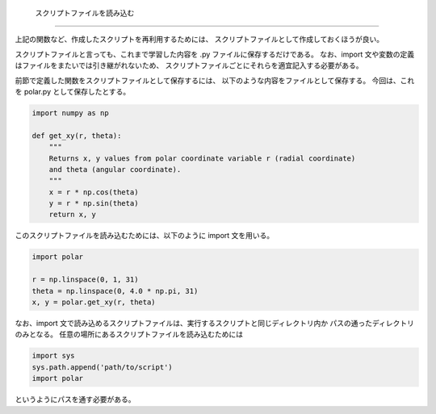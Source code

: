   スクリプトファイルを読み込む
==================================

.. ipython:: python
   :suppress:

    import numpy as np
    import matplotlib.pyplot as plt
    np.random.seed(123456)

上記の関数など、作成したスクリプトを再利用するためには、
スクリプトファイルとして作成しておくほうが良い。

スクリプトファイルと言っても、これまで学習した内容を .py ファイルに保存するだけである。
なお、import 文や変数の定義はファイルをまたいでは引き継がれないため、
スクリプトファイルごとにそれらを適宜記入する必要がある。

前節で定義した関数をスクリプトファイルとして保存するには、
以下のような内容をファイルとして保存する。
今回は、これを polar.py として保存したとする。

.. code-block:: python

  import numpy as np

  def get_xy(r, theta):
      """
      Returns x, y values from polar coordinate variable r (radial coordinate)
      and theta (angular coordinate).
      """
      x = r * np.cos(theta)
      y = r * np.sin(theta)
      return x, y

このスクリプトファイルを読み込むためには、以下のように import 文を用いる。

.. code-block:: python

    import polar

    r = np.linspace(0, 1, 31)
    theta = np.linspace(0, 4.0 * np.pi, 31)
    x, y = polar.get_xy(r, theta)

なお、import 文で読み込めるスクリプトファイルは、実行するスクリプトと同じディレクトリ内か
パスの通ったディレクトリのみとなる。
任意の場所にあるスクリプトファイルを読み込むためには

.. code-block:: python

    import sys
    sys.path.append('path/to/script')
    import polar

というようにパスを通す必要がある。
